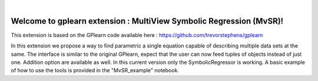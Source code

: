 .. image:: https://raw.githubusercontent.com/trevorstephens/gplearn/master/doc/logos/gplearn-wide.png
    :target: https://github.com/trevorstephens/gplearn
    :alt: Genetic Programming in Python, with a scikit-learn inspired API

|

Welcome to gplearn extension : MultiView Symbolic Regression (MvSR)!
===================

This extension is based on the GPlearn code available here : https://github.com/trevorstephens/gplearn

In this extension we propose a way to find parametric a single equation capable of describing multiple data sets at the same. The interface is similar to the original GPlearn, expect that the user can now feed tuples of objects instead of just one. Addition option are available as well. In this current version only the SymbolicRegressor is working. A basic example of how to use the tools is provided in the "MvSR_example" notebook.
